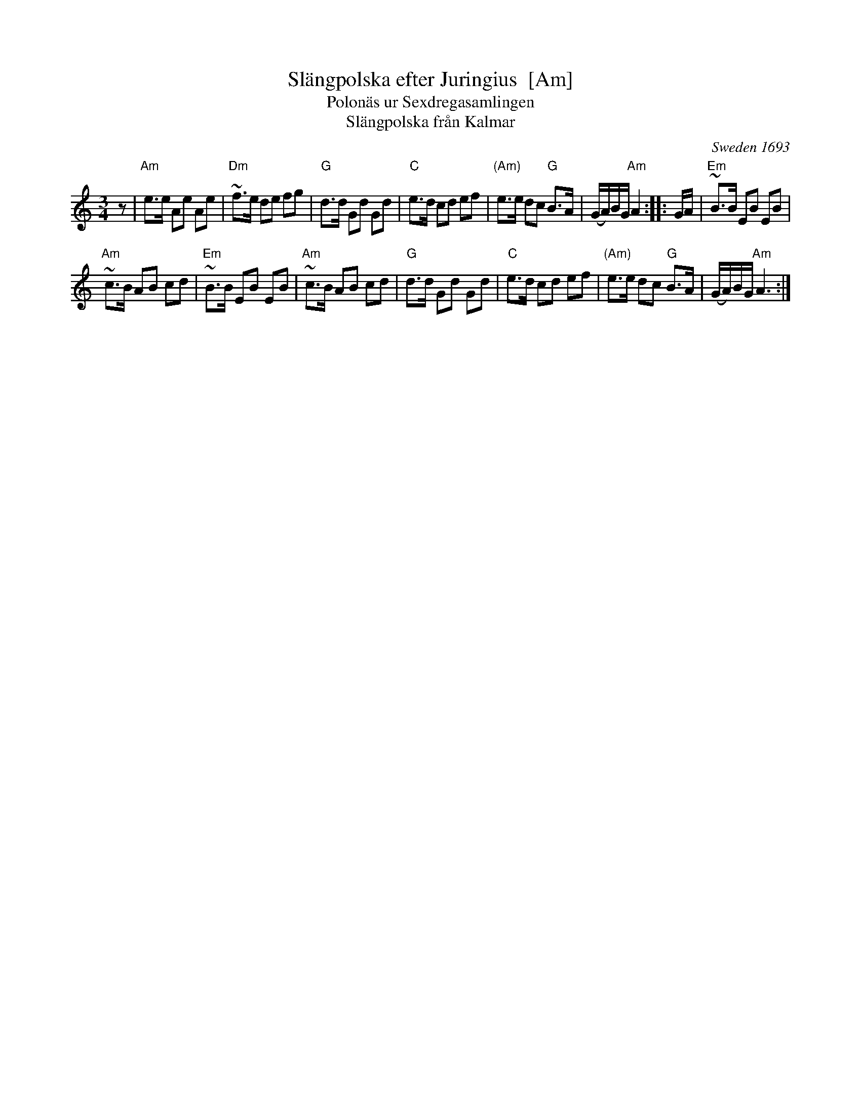 X:1
T:Sl\"angpolska efter Juringius  [Am]
T:Polon\"as ur Sexdregasamlingen
T:Sl\"angpolska fr\aan Kalmar
%date: 1693
O:Sweden 1693
A:Sm\aaland
R:sl\"angpolska
S:http://archive.folx.org/tune/polska/slangpolska-efter-juringius-87
K:Am
M:3/4
L:1/8
z |\
"Am"e>e Ae Ae | "Dm"~f>e de fg |\
"G"d>d Gd Gd | "C"e>d cd ef |\
"(Am)"e>e dc "G"B>A | (G/A/)B/G/ "Am"A2 :: G/A/ |\
"Em"~B>B EB EB |
"Am"~c>B AB cd |\
"Em"~B>B EB EB | "Am"~c>B AB cd |\
"G"d>d Gd Gd | "C"e>d cd ef |\
"(Am)"e>e dc "G"B>A | (G/A/)B/G/ "Am"A3 :|
